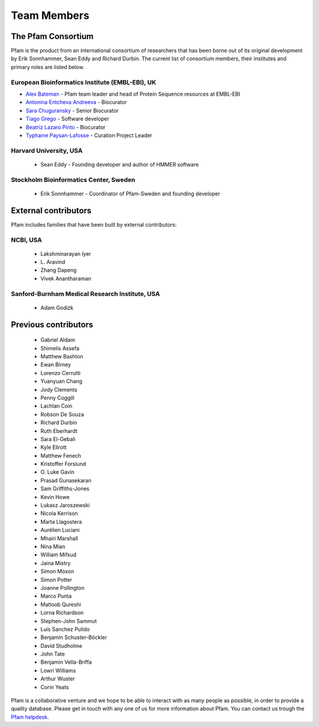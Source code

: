 ************
Team Members
************

The Pfam Consortium
===================

Pfam is the product from an international consortium of researchers that has been borne out of its original development by Erik Sonnhammer, Sean Eddy and Richard Durbin. The current list of consortium members, their institutes and primary roles are listed below.

European Bioinformatics Institute (EMBL-EBI), UK
------------------------------------------------

- `Alex Bateman <http://www.ebi.ac.uk/about/people/alex-bateman>`_ - Pfam team leader and head of Protein Sequence resources at EMBL-EBI
- `Antonina Entcheva Andreeva <https://www.ebi.ac.uk/people/person/antonina-andreeva/>`_ - Biocurator 
- `Sara Chuguransky <http://www.ebi.ac.uk/about/people/sara-chuguransky>`_ - Senior Biocurator
- `Tiago Grego <http://www.ebi.ac.uk/about/people/tiago-grego>`_ - Software developer
- `Beatriz Lazaro Pinto <http://www.ebi.ac.uk/about/people/beatriz-lazaro-pinto>`_ - Biocurator
- `Typhaine Paysan-Lafosse <http://www.ebi.ac.uk/about/people/typhaine-paysan-lafosse>`_ - Curation Project Leader


Harvard University, USA
-----------------------

    * Sean Eddy - Founding developer and author of HMMER software

Stockholm Bioinformatics Center, Sweden
---------------------------------------

    * Erik Sonnhammer - Coordinator of Pfam-Sweden and founding developer

External contributors
=====================

Pfam includes families that have been built by external contributors:

NCBI, USA
---------

    * Lakshminarayan Iyer
    * L\. Aravind
    * Zhang Dapeng
    * Vivek Anantharaman

Sanford-Burnham Medical Research Institute, USA
-----------------------------------------------

    * Adam Godizk

Previous contributors
=====================

    * Gabriel Aldam
    * Shimelis Assefa
    * Matthew Bashton
    * Ewan Birney
    * Lorenzo Cerrutti
    * Yuanyuan Chang
    * Jody Clements
    * Penny Coggill
    * Lachlan Coin
    * Robson De Souza
    * Richard Durbin
    * Ruth Eberhardt
    * Sara El-Gebali
    * Kyle Ellrott
    * Matthew Fenech
    * Kristoffer Forslund
    * O\. Luke Gavin
    * Prasad Gunasekaran
    * Sam Griffiths-Jones
    * Kevin Howe
    * Lukasz Jaroszewski
    * Nicola Kerrison
    * Marta Llagostera
    * Aurélien Luciani
    * Mhairi Marshall
    * Nina Mian
    * William Mifsud
    * Jaina Mistry
    * Simon Moxon
    * Simon Potter
    * Joanne Pollington
    * Marco Punta
    * Matloob Qureshi
    * Lorna Richardson
    * Stephen-John Sammut
    * Luis Sanchez Pulido
    * Benjamin Schuster-Böckler
    * David Studholme
    * John Tate
    * Benjamin Vella-Briffa
    * Lowri Williams
    * Arthur Wuster
    * Corin Yeats
    

Pfam is a collaborative venture and we hope to be able to interact with as many people as 
possible, in order to provide a quality database. Please get in touch with any one of us 
for more information about Pfam. You can contact us trough the 
`Pfam helpdesk <https://www.ebi.ac.uk/about/contact/support/pfam>`_.

